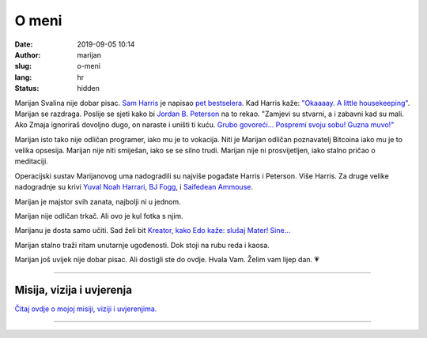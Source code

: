 ######
O meni
######

:date: 2019-09-05 10:14
:author: marijan
:slug: o-meni
:lang: hr
:status: hidden


Marijan Svalina nije dobar pisac. `Sam Harris`_ je napisao `pet bestselera`_.
Kad Harris kaže: `\"Okaaaay. A little housekeeping\"`_. Marijan se razdraga.
Poslije se sjeti kako bi `Jordan B. Peterson`_ na to rekao. "Zamjevi su
stvarni, a i zabavni kad su mali. Ako Zmaja ignoriraš dovoljno dugo, on
naraste i uništi ti kuću. `Grubo govoreći...`_ `Pospremi svoju sobu\! Guzna
muvo\!\"`_

.. _Sam Harris:  https://samharris.org/
.. _pet bestselera:   https://samharris.org/books/
.. _"Okaaaay. A little housekeeping":  https://www.youtube.com/watch?v=c6LLanVCt-M
.. _Jordan B. Peterson:  https://jordanbpeterson.com/
.. _Grubo govoreći...:  https://youtu.be/X88pcqzt8lo
.. _Pospremi svoju sobu! Guzna muvo!":  https://youtu.be/6YJ8cCgkkig

Marijan isto tako nije odličan programer, iako mu je to vokacija. Niti je
Marijan odličan poznavatelj Bitcoina iako mu je to velika opsesija. Marijan
nije niti smiješan, iako se se silno trudi. Marijan nije ni prosvijetljen,
iako stalno pričao o meditaciji. 

Operacijski sustav Marijanovog uma nadogradili su najviše pogađate Harris i
Peterson. Više Harris. Za druge velike nadogradnje su krivi `Yuval Noah
Harrari`_, `BJ Fogg`_, i `Saifedean Ammouse`_.

.. _Yuval Noah Harrari:  https://www.ynharari.com/
.. _BJ Fogg:  https://www.bjfogg.com/
.. _Saifedean Ammouse:  https://saifedean.com/

Marijan je majstor svih zanata, najbolji ni u jednom.

Marijan nije odličan trkač. Ali ovo je kul fotka s njim.

.. image:: |static|/assets/images/msvalina-running-btc2.jpg
   :height: 501 px
   :width: 403 px
   :align: center
   :alt: Marijan running on bridge with flying hands

Marijanu je dosta samo učiti. Sad želi bit `Kreator, kako Edo kaže: slušaj
Mater! Sine...  <https://youtu.be/_d0uhSsmUDs>`_

Marijan stalno traži ritam unutarnje ugođenosti. Dok stoji na rubu reda i
kaosa.

Marijan još uvijek nije dobar pisac. Ali dostigli ste do ovdje. Hvala Vam.
Želim vam lijep dan. 💗

--------------

Misija, vizija i uvjerenja
###########################

`Čitaj ovdje o mojoj misiji, viziji i uvjerenjima.`_

--------------

.. _Čitaj ovdje o mojoj misiji, viziji i uvjerenjima.:  {filename}/pages/misija.rst
